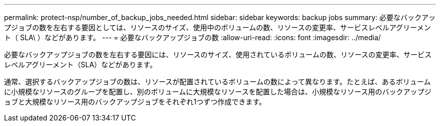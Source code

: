 ---
permalink: protect-nsp/number_of_backup_jobs_needed.html 
sidebar: sidebar 
keywords: backup jobs 
summary: 必要なバックアップジョブの数を左右する要因としては、リソースのサイズ、使用中のボリュームの数、リソースの変更率、サービスレベルアグリーメント（ SLA\ ）などがあります。 
---
= 必要なバックアップジョブの数
:allow-uri-read: 
:icons: font
:imagesdir: ../media/


[role="lead"]
必要なバックアップジョブの数を左右する要因には、リソースのサイズ、使用されているボリュームの数、リソースの変更率、サービスレベルアグリーメント（SLA）などがあります。

通常、選択するバックアップジョブの数は、リソースが配置されているボリュームの数によって異なります。たとえば、あるボリュームに小規模なリソースのグループを配置し、別のボリュームに大規模なリソースを配置した場合は、小規模なリソース用のバックアップジョブと大規模なリソース用のバックアップジョブをそれぞれ1つずつ作成できます。
